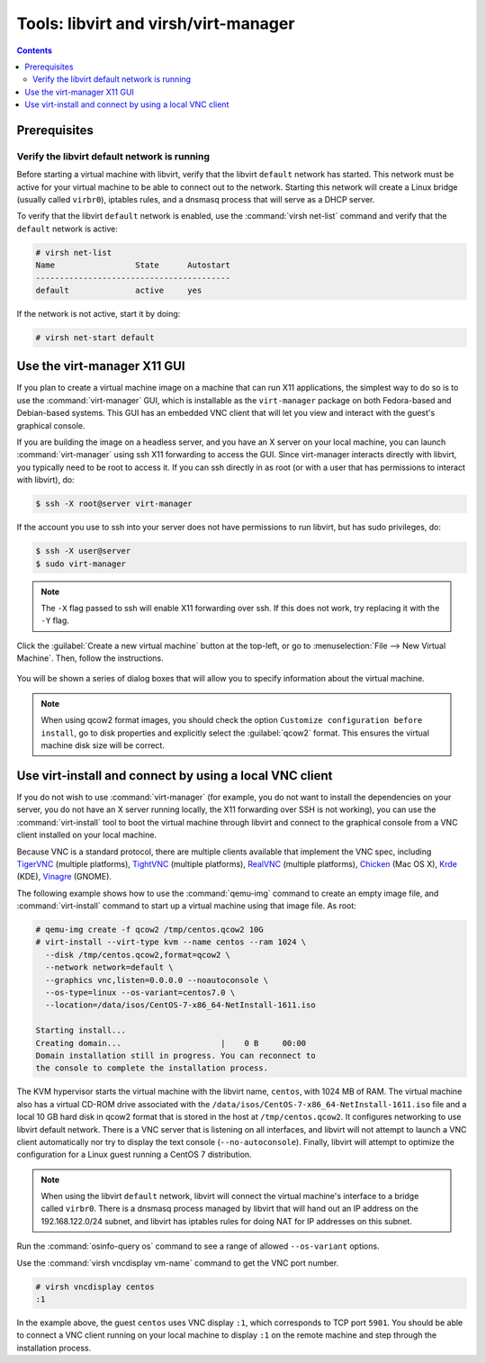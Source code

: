 =====================================
Tools: libvirt and virsh/virt-manager
=====================================

.. contents:: :depth: 3

Prerequisites
-------------

Verify the libvirt default network is running
~~~~~~~~~~~~~~~~~~~~~~~~~~~~~~~~~~~~~~~~~~~~~

Before starting a virtual machine with libvirt, verify
that the libvirt ``default`` network has started.
This network must be active for your virtual machine
to be able to connect out to the network.
Starting this network will create a Linux bridge (usually
called ``virbr0``), iptables rules, and a dnsmasq process
that will serve as a DHCP server.

To verify that the libvirt ``default`` network is enabled,
use the :command:`virsh net-list` command and verify
that the ``default`` network is active:

.. code-block:: console

   # virsh net-list
   Name                 State      Autostart
   -----------------------------------------
   default              active     yes

If the network is not active, start it by doing:

.. code-block:: console

   # virsh net-start default

Use the virt-manager X11 GUI
----------------------------

If you plan to create a virtual machine image on a machine that
can run X11 applications, the simplest way to do so is to use
the :command:`virt-manager` GUI, which is installable as the
``virt-manager`` package on both Fedora-based and Debian-based systems.
This GUI has an embedded VNC client that will let you view and
interact with the guest's graphical console.

If you are building the image on a headless server, and
you have an X server on your local machine, you can launch
:command:`virt-manager` using ssh X11 forwarding to access the GUI.
Since virt-manager interacts directly with libvirt, you typically
need to be root to access it. If you can ssh directly in as root
(or with a user that has permissions to interact with libvirt), do:

.. code-block:: console

   $ ssh -X root@server virt-manager

If the account you use to ssh into your server does not have
permissions to run libvirt, but has sudo privileges, do:

.. code-block:: console

   $ ssh -X user@server
   $ sudo virt-manager

.. note::

   The ``-X`` flag passed to ssh will enable X11 forwarding over ssh.
   If this does not work, try replacing it with the ``-Y`` flag.

Click the :guilabel:`Create a new virtual machine` button at the top-left,
or go to :menuselection:`File --> New Virtual Machine`. Then, follow the
instructions.

.. figure:: figures/virt-manager.png
   :width: 100%

You will be shown a series of dialog boxes that will allow you
to specify information about the virtual machine.

.. note::

   When using qcow2 format images, you should check the option
   ``Customize configuration before install``, go to disk properties and
   explicitly select the :guilabel:`qcow2` format.
   This ensures the virtual machine disk size will be correct.

Use virt-install and connect by using a local VNC client
--------------------------------------------------------

If you do not wish to use :command:`virt-manager` (for example,
you do not want to install the dependencies on your server, you do
not have an X server running locally, the X11 forwarding over SSH
is not working), you can use the :command:`virt-install` tool to boot
the virtual machine through libvirt and connect to the graphical
console from a VNC client installed on your local machine.

Because VNC is a standard protocol, there are multiple clients
available that implement the VNC spec, including
`TigerVNC <https://tigervnc.org/>`_ (multiple platforms),
`TightVNC <http://tightvnc.com/>`_ (multiple platforms),
`RealVNC <http://realvnc.com/>`_ (multiple platforms),
`Chicken <http://sourceforge.net/projects/chicken/>`_ (Mac OS X),
`Krde <http://userbase.kde.org/Krdc>`_ (KDE),
`Vinagre <https://wiki.gnome.org/Apps/Vinagre>`_ (GNOME).

The following example shows how to use the :command:`qemu-img`
command to create an empty image file, and :command:`virt-install`
command to start up a virtual machine using that image file. As root:

.. code-block:: console

   # qemu-img create -f qcow2 /tmp/centos.qcow2 10G
   # virt-install --virt-type kvm --name centos --ram 1024 \
     --disk /tmp/centos.qcow2,format=qcow2 \
     --network network=default \
     --graphics vnc,listen=0.0.0.0 --noautoconsole \
     --os-type=linux --os-variant=centos7.0 \
     --location=/data/isos/CentOS-7-x86_64-NetInstall-1611.iso

   Starting install...
   Creating domain...                     |    0 B     00:00
   Domain installation still in progress. You can reconnect to
   the console to complete the installation process.

The KVM hypervisor starts the virtual machine with the
libvirt name, ``centos``, with 1024 MB of RAM.
The virtual machine also has a virtual CD-ROM drive associated
with the ``/data/isos/CentOS-7-x86_64-NetInstall-1611.iso`` file and
a local 10 GB hard disk in qcow2 format that is stored
in the host at ``/tmp/centos.qcow2``.
It configures networking to use libvirt default network.
There is a VNC server that is listening on all interfaces,
and libvirt will not attempt to launch a VNC client automatically
nor try to display the text console (``--no-autoconsole``).
Finally, libvirt will attempt to optimize the configuration
for a Linux guest running a CentOS 7 distribution.

.. note::

   When using the libvirt ``default`` network, libvirt will
   connect the virtual machine's interface to a bridge
   called ``virbr0``. There is a dnsmasq process managed
   by libvirt that will hand out an IP address on the
   192.168.122.0/24 subnet, and libvirt has iptables rules
   for doing NAT for IP addresses on this subnet.

Run the :command:`osinfo-query os` command
to see a range of allowed ``--os-variant`` options.

Use the :command:`virsh vncdisplay vm-name` command
to get the VNC port number.

.. code-block:: console

   # virsh vncdisplay centos
   :1

In the example above, the guest ``centos`` uses VNC
display ``:1``, which corresponds to TCP port ``5901``.
You should be able to connect a VNC client running on
your local machine to display ``:1`` on the remote
machine and step through the installation process.
